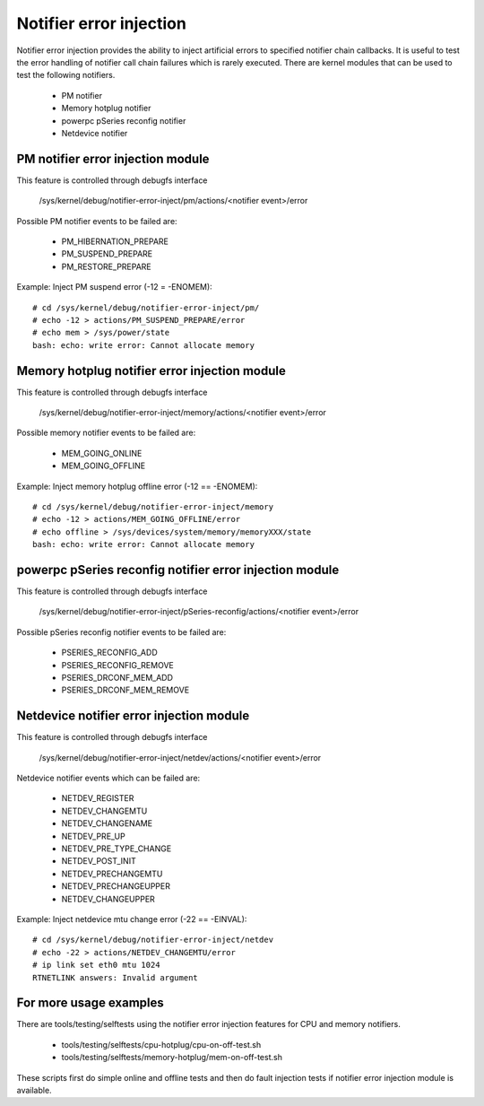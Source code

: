 Notifier error injection
========================

Notifier error injection provides the ability to inject artificial errors to
specified notifier chain callbacks. It is useful to test the error handling of
notifier call chain failures which is rarely executed.  There are kernel
modules that can be used to test the following notifiers.

 * PM notifier
 * Memory hotplug notifier
 * powerpc pSeries reconfig notifier
 * Netdevice notifier

PM notifier error injection module
----------------------------------
This feature is controlled through debugfs interface

  /sys/kernel/debug/notifier-error-inject/pm/actions/<notifier event>/error

Possible PM notifier events to be failed are:

 * PM_HIBERNATION_PREPARE
 * PM_SUSPEND_PREPARE
 * PM_RESTORE_PREPARE

Example: Inject PM suspend error (-12 = -ENOMEM)::

	# cd /sys/kernel/debug/notifier-error-inject/pm/
	# echo -12 > actions/PM_SUSPEND_PREPARE/error
	# echo mem > /sys/power/state
	bash: echo: write error: Cannot allocate memory

Memory hotplug notifier error injection module
----------------------------------------------
This feature is controlled through debugfs interface

  /sys/kernel/debug/notifier-error-inject/memory/actions/<notifier event>/error

Possible memory notifier events to be failed are:

 * MEM_GOING_ONLINE
 * MEM_GOING_OFFLINE

Example: Inject memory hotplug offline error (-12 == -ENOMEM)::

	# cd /sys/kernel/debug/notifier-error-inject/memory
	# echo -12 > actions/MEM_GOING_OFFLINE/error
	# echo offline > /sys/devices/system/memory/memoryXXX/state
	bash: echo: write error: Cannot allocate memory

powerpc pSeries reconfig notifier error injection module
--------------------------------------------------------
This feature is controlled through debugfs interface

  /sys/kernel/debug/notifier-error-inject/pSeries-reconfig/actions/<notifier event>/error

Possible pSeries reconfig notifier events to be failed are:

 * PSERIES_RECONFIG_ADD
 * PSERIES_RECONFIG_REMOVE
 * PSERIES_DRCONF_MEM_ADD
 * PSERIES_DRCONF_MEM_REMOVE

Netdevice notifier error injection module
----------------------------------------------
This feature is controlled through debugfs interface

  /sys/kernel/debug/notifier-error-inject/netdev/actions/<notifier event>/error

Netdevice notifier events which can be failed are:

 * NETDEV_REGISTER
 * NETDEV_CHANGEMTU
 * NETDEV_CHANGENAME
 * NETDEV_PRE_UP
 * NETDEV_PRE_TYPE_CHANGE
 * NETDEV_POST_INIT
 * NETDEV_PRECHANGEMTU
 * NETDEV_PRECHANGEUPPER
 * NETDEV_CHANGEUPPER

Example: Inject netdevice mtu change error (-22 == -EINVAL)::

	# cd /sys/kernel/debug/notifier-error-inject/netdev
	# echo -22 > actions/NETDEV_CHANGEMTU/error
	# ip link set eth0 mtu 1024
	RTNETLINK answers: Invalid argument

For more usage examples
-----------------------
There are tools/testing/selftests using the notifier error injection features
for CPU and memory notifiers.

 * tools/testing/selftests/cpu-hotplug/cpu-on-off-test.sh
 * tools/testing/selftests/memory-hotplug/mem-on-off-test.sh

These scripts first do simple online and offline tests and then do fault
injection tests if notifier error injection module is available.

